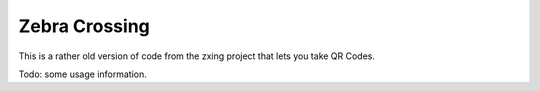 Zebra Crossing
==============

This is a rather old version of code from the zxing project that lets you take QR Codes.

Todo: some usage information.